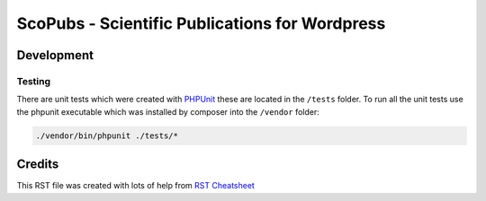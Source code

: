 ===============================================
ScoPubs - Scientific Publications for Wordpress
===============================================



Development
===========

Testing
-------

There are unit tests which were created with `PHPUnit <https://phpunit.de/getting-started/phpunit-9.html>`_ these are
located in the ``/tests`` folder. To run all the unit tests use the phpunit executable which was installed by composer
into the ``/vendor`` folder:

.. code-block:: console

    ./vendor/bin/phpunit ./tests/*


Credits
=======

This RST file was created with lots of help from
`RST Cheatsheet <https://github.com/ralsina/rst-cheatsheet/blob/master/rst-cheatsheet.rst>`_

